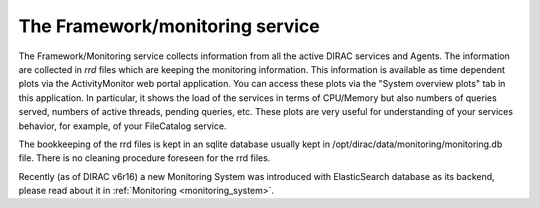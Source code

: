.. _framework_monitoring:

================================
The Framework/monitoring service
================================

The Framework/Monitoring service collects information from all the active DIRAC services and Agents.
The information are collected in *rrd* files which are keeping the monitoring information.
This information is available as time dependent plots via the ActivityMonitor web portal application.
You can access these plots via the "System overview plots" tab in this application. In particular, it shows the load of the services
in terms of CPU/Memory but also numbers of queries served, numbers of active threads, pending queries, etc.
These plots are very useful for understanding of your services behavior, for example, of your FileCatalog service.

The bookkeeping of the rrd files is kept in an sqlite database usually kept in /opt/dirac/data/monitoring/monitoring.db file.
There is no cleaning procedure foreseen for the rrd files.

Recently (as of DIRAC v6r16) a new Monitoring System was introduced with ElasticSearch database as its backend,
please read about it in :ref:`Monitoring <monitoring_system>`. 
